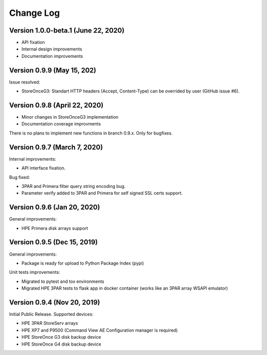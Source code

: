 Change Log
================================================================================

Version 1.0.0-beta.1 (June 22, 2020)
--------------------------------------------------------------------------------

* API fixation
* Internal design improvements
* Documentation improvements


Version 0.9.9 (May 15, 202)
--------------------------------------------------------------------------------
Issue resolved:

* StoreOnceG3: Standart HTTP headers (Accept, Content-Type) can be overrided by user (GitHub issue #6).

Version 0.9.8 (April 22, 2020)
--------------------------------------------------------------------------------

* Minor changes in StoreOnceG3 implementation
* Documentation coverage improvments

There is no plans to implement new functions in branch 0.9.x. Only for bugfixes.


Version 0.9.7 (March 7, 2020)
--------------------------------------------------------------------------------
Internal improvements:

* API interface fixation.

Bug fixed:

* 3PAR and Primera filter query string encoding bug.
* Parameter verify added to 3PAR and Primera for self signed SSL certs support.

Version 0.9.6 (Jan 20, 2020)
--------------------------------------------------------------------------------
General improvements:

* HPE Primera disk arrays support

Version 0.9.5 (Dec 15, 2019)
--------------------------------------------------------------------------------
General improvements:

* Package is ready for upload to Python Package Index (pypi)

Unit tests improvements:

* Migrated to pytest and tox environments
* Migrated HPE 3PAR tests to flask app in docker container (works like an 3PAR array WSAPI emulator)


Version 0.9.4 (Nov 20, 2019)
--------------------------------------------------------------------------------
Initial Public Release. Supported devices:

* HPE 3PAR StoreServ arrays
* HPE XP7 and P9500 (Command View AE Configuration manager is required)
* HPE StoreOnce G3 disk backup device
* HPE StoreOnce G4 disk backup device